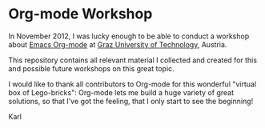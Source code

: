 * Org-mode Workshop

In November 2012, I was lucky enough to be able to conduct a workshop
about [[http://orgmode.org][Emacs Org-mode]] at [[http://www.TUGraz.at][Graz University of Technology]], Austria.

This repository contains all relevant material I collected and created
for this and possible future workshops on this great topic.

I would like to thank all contributors to Org-mode for this wonderful
"virtual box of Lego-bricks": Org-mode lets me build a huge variety of
great solutions, so that I've got the feeling, that I only start to
see the beginning!

Karl
